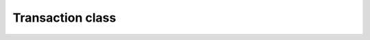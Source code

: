 Transaction class
=================

.. js:class:: Transaction

   About `Transaction` class and its methods.

